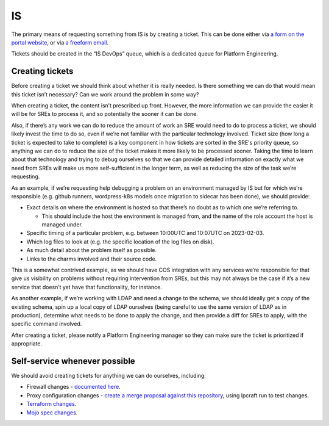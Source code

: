IS
==

The primary means of requesting something from IS is by creating a ticket. This
can be done either via
`a form on the portal website <https://portal.admin.canonical.com/new/>`_, or
via
`a freeform email <https://portal.admin.canonical.com/ticket-creation-escalation/>`_.

Tickets should be created in the “IS DevOps” queue, which is a dedicated queue
for Platform Engineering.

Creating tickets
----------------

Before creating a ticket we should think about whether it is really needed. Is
there something we can do that would mean this ticket isn’t necessary? Can we
work around the problem in some way?

When creating a ticket, the content isn’t prescribed up front. However, the more
information we can provide the easier it will be for SREs to process it, and so
potentially the sooner it can be done.

Also, if there’s any work we can do to reduce the amount of work an SRE would
need to do to process a ticket, we should likely invest the time to do so, even
if we’re not familiar with the particular technology involved. Ticket size (how
long a ticket is expected to take to complete)  is a key component in how
tickets are sorted in the SRE's priority queue, so anything we can do to reduce
the size of the ticket makes it more likely to be processed sooner. Taking the
time to learn about that technology and trying to debug ourselves so that we can
provide detailed information on exactly what we need from SREs will make us more
self-sufficient in the longer term, as well as reducing the size of the task
we’re requesting.

As an example, if we’re requesting help debugging a problem on an environment
managed by IS but for which we’re responsible (e.g. github runners,
wordpress-k8s models once migration to sidecar has been done), we should
provide:

* Exact details on where the environment is hosted so that there’s no doubt as
  to which one we’re referring to.

  * This should include the host the environment is managed from, and the name
    of the role account the host is managed under.

* Specific timing of a particular problem, e.g. between 10:00UTC and 10:07UTC on
  2023-02-03.
* Which log files to look at (e.g. the specific location of the log files on
  disk).
* As much detail about the problem itself as possible.
* Links to the charms involved and their source code.

This is a somewhat contrived example, as we should have COS integration with any
services we’re responsible for that give us visibility on problems without
requiring intervention from SREs, but this may not always be the case if it’s a
new service that doesn’t yet have that functionality, for instance.

As another example, if we’re working with LDAP and need a change to the schema,
we should ideally get a copy of the existing schema, spin up a local copy of
LDAP ourselves (being careful to use the same version of LDAP as in production),
determine what needs to be done to apply the change, and then provide a diff for
SREs to apply, with the specific command involved.

After creating a ticket, please notify a Platform Engineering manager so they
can make sure the ticket is prioritized if appropriate.

Self-service whenever possible
------------------------------

We should avoid creating tickets for anything we can do ourselves, including:

* Firewall changes -
  `documented here <https://docs.admin.canonical.com/is-firewalls/mojo-is-firewalls/user/>`_.
* Proxy configuration changes -
  `create a merge proposal against this repository <https://code.launchpad.net/~canonical-is/canonical-is-internal-proxy-configs/+git/canonical-is-internal-proxy-configs/+ref/master>`_,
  using lpcraft run to test changes.
* `Terraform changes <https://code.launchpad.net/~canonical-is/canonical-terraform-plans/+git/canonical-terraform-plans/+ref/main>`_.
* `Mojo spec changes <https://code.launchpad.net/~canonical-is/canonical-mojo-specs/trunk>`_.
